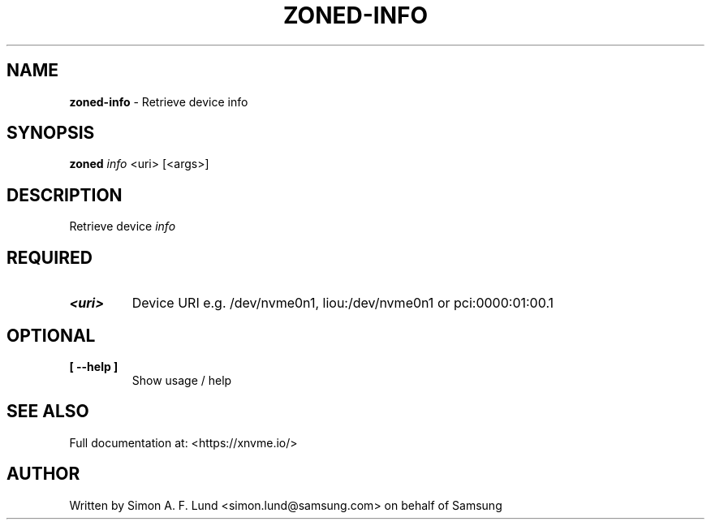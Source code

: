 .\" Text automatically generated by txt2man
.TH ZONED-INFO 1 "04 September 2020" "xNVMe" "xNVMe"
.SH NAME
\fBzoned-info \fP- Retrieve device info
.SH SYNOPSIS
.nf
.fam C
\fBzoned\fP \fIinfo\fP <uri> [<args>]
.fam T
.fi
.fam T
.fi
.SH DESCRIPTION
Retrieve device \fIinfo\fP
.SH REQUIRED
.TP
.B
<uri>
Device URI e.g. /dev/nvme0n1, liou:/dev/nvme0n1 or pci:0000:01:00.1
.RE
.PP

.SH OPTIONAL
.TP
.B
[ \fB--help\fP ]
Show usage / help
.RE
.PP


.SH SEE ALSO
Full documentation at: <https://xnvme.io/>
.SH AUTHOR
Written by Simon A. F. Lund <simon.lund@samsung.com> on behalf of Samsung
